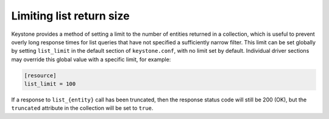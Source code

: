 ..
      Copyright 2018 SUSE Linux GmbH
      All Rights Reserved.

      Licensed under the Apache License, Version 2.0 (the "License"); you may
      not use this file except in compliance with the License. You may obtain
      a copy of the License at

      http://www.apache.org/licenses/LICENSE-2.0

      Unless required by applicable law or agreed to in writing, software
      distributed under the License is distributed on an "AS IS" BASIS, WITHOUT
      WARRANTIES OR CONDITIONS OF ANY KIND, either express or implied. See the
      License for the specific language governing permissions and limitations
      under the License.

Limiting list return size
=========================

Keystone provides a method of setting a limit to the number of entities
returned in a collection, which is useful to prevent overly long response times
for list queries that have not specified a sufficiently narrow filter. This
limit can be set globally by setting ``list_limit`` in the default section of
``keystone.conf``, with no limit set by default. Individual driver sections may
override this global value with a specific limit, for example:

.. code-block:: ini

    [resource]
    list_limit = 100

If a response to ``list_{entity}`` call has been truncated, then the response
status code will still be 200 (OK), but the ``truncated`` attribute in the
collection will be set to ``true``.
